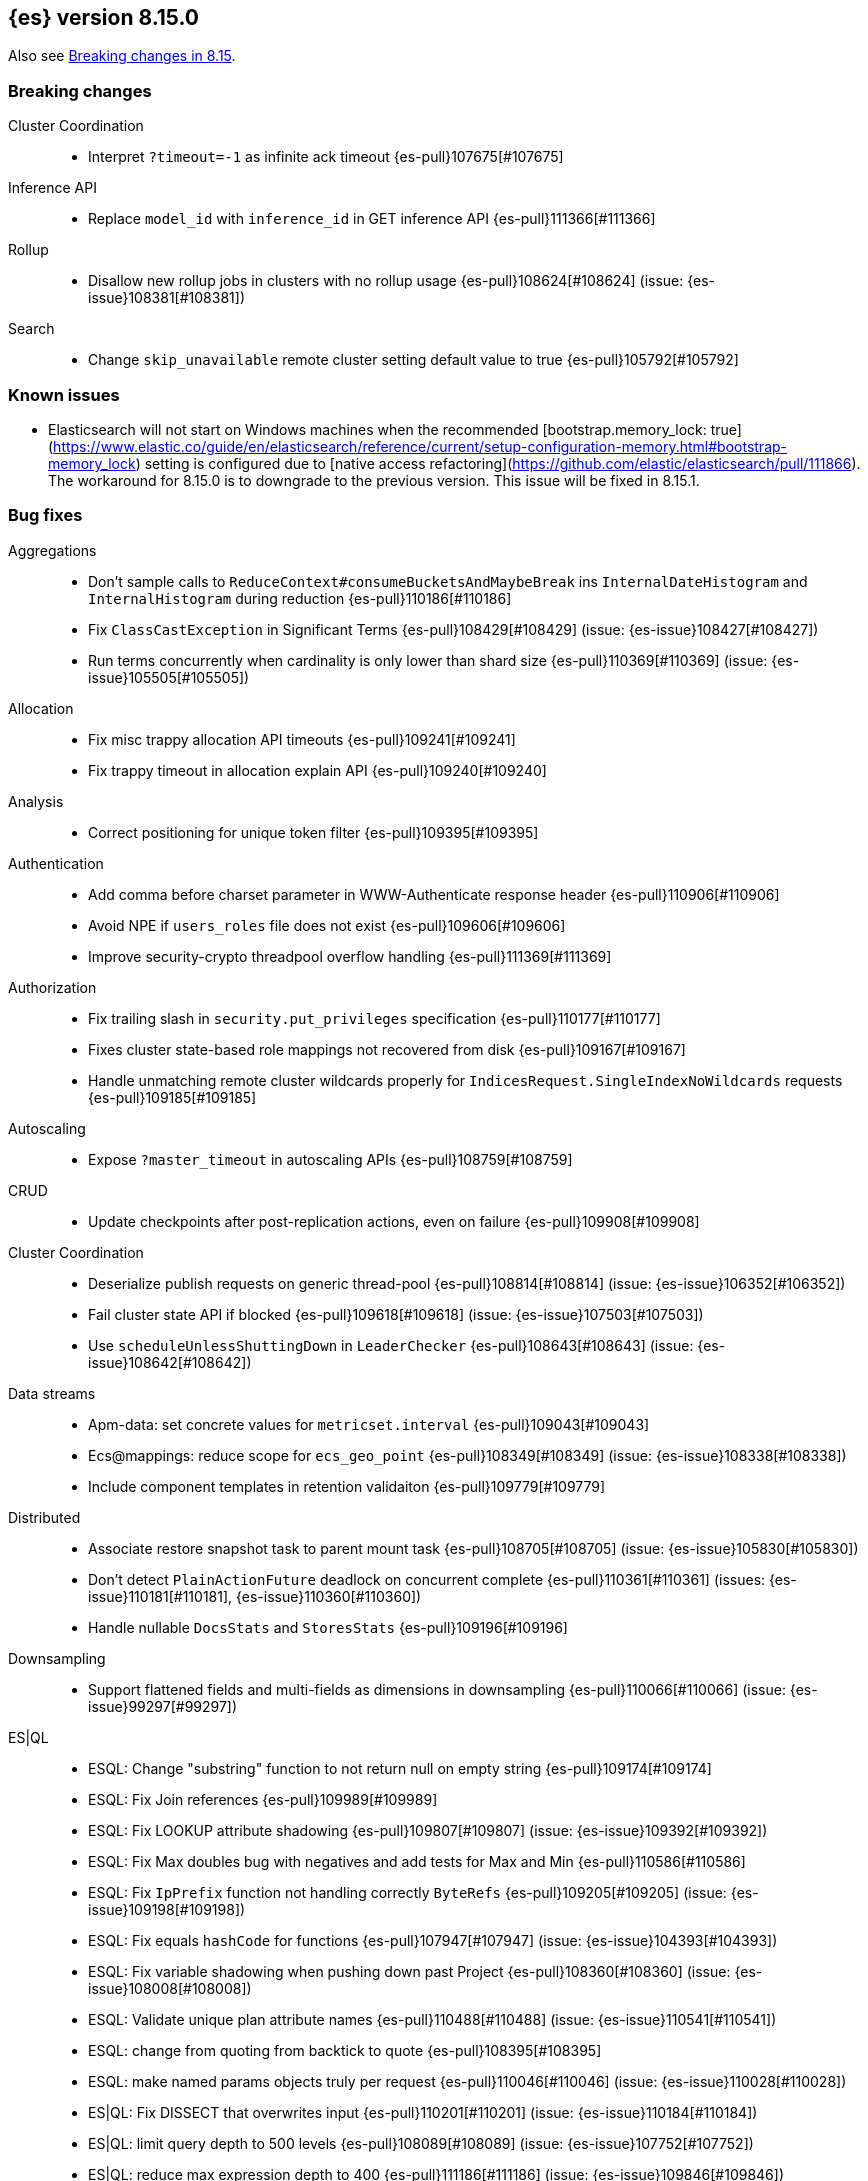 [[release-notes-8.15.0]]
== {es} version 8.15.0

Also see <<breaking-changes-8.15,Breaking changes in 8.15>>.

[[breaking-8.15.0]]
[float]
=== Breaking changes

Cluster Coordination::
* Interpret `?timeout=-1` as infinite ack timeout {es-pull}107675[#107675]

Inference API::
* Replace `model_id` with `inference_id` in GET inference API {es-pull}111366[#111366]

Rollup::
* Disallow new rollup jobs in clusters with no rollup usage {es-pull}108624[#108624] (issue: {es-issue}108381[#108381])

Search::
* Change `skip_unavailable` remote cluster setting default value to true {es-pull}105792[#105792]

[[known-issues-8.15.0]]
[float]
=== Known issues
* Elasticsearch will not start on Windows machines when the recommended [bootstrap.memory_lock: true](https://www.elastic.co/guide/en/elasticsearch/reference/current/setup-configuration-memory.html#bootstrap-memory_lock) setting is configured due to [native access refactoring](https://github.com/elastic/elasticsearch/pull/111866). The workaround for 8.15.0 is to downgrade to the previous version.  This issue will be fixed in 8.15.1.

[[bug-8.15.0]]
[float]
=== Bug fixes

Aggregations::
* Don't sample calls to `ReduceContext#consumeBucketsAndMaybeBreak` ins `InternalDateHistogram` and `InternalHistogram` during reduction {es-pull}110186[#110186]
* Fix `ClassCastException` in Significant Terms {es-pull}108429[#108429] (issue: {es-issue}108427[#108427])
* Run terms concurrently when cardinality is only lower than shard size {es-pull}110369[#110369] (issue: {es-issue}105505[#105505])

Allocation::
* Fix misc trappy allocation API timeouts {es-pull}109241[#109241]
* Fix trappy timeout in allocation explain API {es-pull}109240[#109240]

Analysis::
* Correct positioning for unique token filter {es-pull}109395[#109395]

Authentication::
* Add comma before charset parameter in WWW-Authenticate response header {es-pull}110906[#110906]
* Avoid NPE if `users_roles` file does not exist {es-pull}109606[#109606]
* Improve security-crypto threadpool overflow handling {es-pull}111369[#111369]

Authorization::
* Fix trailing slash in `security.put_privileges` specification {es-pull}110177[#110177]
* Fixes cluster state-based role mappings not recovered from disk {es-pull}109167[#109167]
* Handle unmatching remote cluster wildcards properly for `IndicesRequest.SingleIndexNoWildcards` requests {es-pull}109185[#109185]

Autoscaling::
* Expose `?master_timeout` in autoscaling APIs {es-pull}108759[#108759]

CRUD::
* Update checkpoints after post-replication actions, even on failure {es-pull}109908[#109908]

Cluster Coordination::
* Deserialize publish requests on generic thread-pool {es-pull}108814[#108814] (issue: {es-issue}106352[#106352])
* Fail cluster state API if blocked {es-pull}109618[#109618] (issue: {es-issue}107503[#107503])
* Use `scheduleUnlessShuttingDown` in `LeaderChecker` {es-pull}108643[#108643] (issue: {es-issue}108642[#108642])

Data streams::
* Apm-data: set concrete values for `metricset.interval` {es-pull}109043[#109043]
* Ecs@mappings: reduce scope for `ecs_geo_point` {es-pull}108349[#108349] (issue: {es-issue}108338[#108338])
* Include component templates in retention validaiton {es-pull}109779[#109779]

Distributed::
* Associate restore snapshot task to parent mount task {es-pull}108705[#108705] (issue: {es-issue}105830[#105830])
* Don't detect `PlainActionFuture` deadlock on concurrent complete {es-pull}110361[#110361] (issues: {es-issue}110181[#110181], {es-issue}110360[#110360])
* Handle nullable `DocsStats` and `StoresStats` {es-pull}109196[#109196]

Downsampling::
* Support flattened fields and multi-fields as dimensions in downsampling {es-pull}110066[#110066] (issue: {es-issue}99297[#99297])

ES|QL::
* ESQL: Change "substring" function to not return null on empty string {es-pull}109174[#109174]
* ESQL: Fix Join references {es-pull}109989[#109989]
* ESQL: Fix LOOKUP attribute shadowing {es-pull}109807[#109807] (issue: {es-issue}109392[#109392])
* ESQL: Fix Max doubles bug with negatives and add tests for Max and Min {es-pull}110586[#110586]
* ESQL: Fix `IpPrefix` function not handling correctly `ByteRefs` {es-pull}109205[#109205] (issue: {es-issue}109198[#109198])
* ESQL: Fix equals `hashCode` for functions {es-pull}107947[#107947] (issue: {es-issue}104393[#104393])
* ESQL: Fix variable shadowing when pushing down past Project {es-pull}108360[#108360] (issue: {es-issue}108008[#108008])
* ESQL: Validate unique plan attribute names {es-pull}110488[#110488] (issue: {es-issue}110541[#110541])
* ESQL: change from quoting from backtick to quote {es-pull}108395[#108395]
* ESQL: make named params objects truly per request {es-pull}110046[#110046] (issue: {es-issue}110028[#110028])
* ES|QL: Fix DISSECT that overwrites input {es-pull}110201[#110201] (issue: {es-issue}110184[#110184])
* ES|QL: limit query depth to 500 levels {es-pull}108089[#108089] (issue: {es-issue}107752[#107752])
* ES|QL: reduce max expression depth to 400 {es-pull}111186[#111186] (issue: {es-issue}109846[#109846])
* Fix ST_DISTANCE Lucene push-down for complex predicates {es-pull}110391[#110391] (issue: {es-issue}110349[#110349])
* Fix `ClassCastException` with MV_EXPAND on missing field {es-pull}110096[#110096] (issue: {es-issue}109974[#109974])
* Fix bug in union-types with type-casting in grouping key of STATS {es-pull}110476[#110476] (issues: {es-issue}109922[#109922], {es-issue}110477[#110477])
* Fix for union-types for multiple columns with the same name {es-pull}110793[#110793] (issues: {es-issue}110490[#110490], {es-issue}109916[#109916])
* [ESQL] Count_distinct(_source) should return a 400 {es-pull}110824[#110824]
* [ESQL] Fix parsing of large magnitude negative numbers {es-pull}110665[#110665] (issue: {es-issue}104323[#104323])
* [ESQL] Migrate `SimplifyComparisonArithmetics` optimization {es-pull}109256[#109256] (issues: {es-issue}108388[#108388], {es-issue}108743[#108743])

Engine::
* Async close of `IndexShard` {es-pull}108145[#108145]

Highlighting::
* Fix issue with returning incomplete fragment for plain highlighter {es-pull}110707[#110707]

ILM+SLM::
* Allow `read_slm` to call GET /_slm/status {es-pull}108333[#108333]

Indices APIs::
* Create a new `NodeRequest` for every `NodesDataTiersUsageTransport` use {es-pull}108379[#108379]

Infra/Core::
* Add a cluster listener to fix missing node features after upgrading from a version prior to 8.13 {es-pull}110710[#110710] (issue: {es-issue}109254[#109254])
* Add bounds checking to parsing ISO8601 timezone offset values {es-pull}108672[#108672]
* Fix native preallocate to actually run {es-pull}110851[#110851]
* Ignore additional cpu.stat fields {es-pull}108019[#108019] (issue: {es-issue}107983[#107983])
* Specify parse index when error occurs on multiple datetime parses {es-pull}108607[#108607]

Infra/Metrics::
* Provide document size reporter with `MapperService` {es-pull}109794[#109794]

Infra/Node Lifecycle::
* Expose `?master_timeout` on get-shutdown API {es-pull}108886[#108886]
* Fix serialization of put-shutdown request {es-pull}107862[#107862] (issue: {es-issue}107857[#107857])
* Support wait indefinitely for search tasks to complete on node shutdown {es-pull}107426[#107426]

Infra/REST API::
* Add some missing timeout params to REST API specs {es-pull}108761[#108761]
* Consider `error_trace` supported by all endpoints {es-pull}109613[#109613] (issue: {es-issue}109612[#109612])

Ingest Node::
* Fix Dissect with leading non-ascii characters {es-pull}111184[#111184]
* Fix enrich policy runner exception handling on empty segments response {es-pull}111290[#111290]
* GeoIP tasks should wait longer for master {es-pull}108410[#108410]
* Removing the use of Stream::peek from `GeoIpDownloader::cleanDatabases` {es-pull}110666[#110666]
* Simulate should succeed if `ignore_missing_pipeline` {es-pull}108106[#108106] (issue: {es-issue}107314[#107314])

Machine Learning::
* Allow deletion of the ELSER inference service when reference in ingest {es-pull}108146[#108146]
* Avoid `InferenceRunner` deadlock {es-pull}109551[#109551]
* Correctly handle duplicate model ids for the `_cat` trained models api and usage statistics {es-pull}109126[#109126]
* Do not use global ordinals strategy if the leaf reader context cannot be obtained {es-pull}108459[#108459]
* Fix NPE in trained model assignment updater {es-pull}108942[#108942]
* Fix serialising inference delete response {es-pull}109384[#109384]
* Fix "stack use after scope" memory error {ml-pull}2673[#2673]
* Fix trailing slash in `ml.get_categories` specification {es-pull}110146[#110146]
* Handle any exception thrown by inference {ml-pull}2680[#2680]
* Increase response size limit for batched requests {es-pull}110112[#110112]
* Offload request to generic threadpool {es-pull}109104[#109104] (issue: {es-issue}109100[#109100])
* Propagate accurate deployment timeout {es-pull}109534[#109534] (issue: {es-issue}109407[#109407])
* Refactor TextEmbeddingResults to use primitives rather than objects {es-pull}108161[#108161]
* Require question to be non-null in `QuestionAnsweringConfig` {es-pull}107972[#107972]
* Start Trained Model Deployment API request query params now override body params {es-pull}109487[#109487]
* Suppress deprecation warnings from ingest pipelines when deleting trained model {es-pull}108679[#108679] (issue: {es-issue}105004[#105004])
* Use default translog durability on AD results index {es-pull}108999[#108999]
* Use the multi node routing action for internal inference services {es-pull}109358[#109358]
* [Inference API] Extract optional long instead of integer in `RateLimitSettings#of` {es-pull}108602[#108602]
* [Inference API] Fix serialization for inference delete endpoint response {es-pull}110431[#110431]
* [Inference API] Replace `model_id` with `inference_id` in inference API except when stored {es-pull}111366[#111366]

Mapping::
* Fix off by one error when handling null values in range fields {es-pull}107977[#107977] (issue: {es-issue}107282[#107282])
* Limit number of synonym rules that can be created {es-pull}109981[#109981] (issue: {es-issue}108785[#108785])
* Propagate mapper builder context flags across nested mapper builder context creation {es-pull}109963[#109963]
* `DenseVectorFieldMapper` fixed typo {es-pull}108065[#108065]

Network::
* Use proper executor for failing requests when connection closes {es-pull}109236[#109236] (issue: {es-issue}109225[#109225])
* `NoSuchRemoteClusterException` should not be thrown when a remote is configured {es-pull}107435[#107435] (issue: {es-issue}107381[#107381])

Packaging::
* Adding override for lintian false positive on `libvec.so` {es-pull}108521[#108521] (issue: {es-issue}108514[#108514])

Ranking::
* Fix score count validation in reranker response {es-pull}111424[#111424] (issue: {es-issue}111202[#111202])

Rollup::
* Fix trailing slash in two rollup specifications {es-pull}110176[#110176]

Search::
* Adding score from `RankDoc` to `SearchHit` {es-pull}108870[#108870]
* Better handling of multiple rescorers clauses with LTR {es-pull}109071[#109071]
* Correct query profiling for conjunctions {es-pull}108122[#108122] (issue: {es-issue}108116[#108116])
* Fix `DecayFunctions'` `toString` {es-pull}107415[#107415] (issue: {es-issue}100870[#100870])
* Fix leak in collapsing search results {es-pull}110927[#110927]
* Fork freeing search/scroll contexts to GENERIC pool {es-pull}109481[#109481]

Security::
* Add permission to secure access to certain config files {es-pull}107827[#107827]
* Add permission to secure access to certain config files specified by settings {es-pull}108895[#108895]
* Fix trappy timeouts in security settings APIs {es-pull}109233[#109233]

Snapshot/Restore::
* Stricter failure handling in multi-repo get-snapshots request handling {es-pull}107191[#107191]

TSDB::
* Sort time series indices by time range in `GetDataStreams` API {es-pull}107967[#107967] (issue: {es-issue}102088[#102088])

Transform::
* Always pick the user `maxPageSize` value {es-pull}109876[#109876] (issue: {es-issue}109844[#109844])
* Exit gracefully when deleted {es-pull}107917[#107917] (issue: {es-issue}107266[#107266])
* Fix NPE during destination index creation {es-pull}108891[#108891] (issue: {es-issue}108890[#108890])
* Forward `indexServiceSafe` exception to listener {es-pull}108517[#108517] (issue: {es-issue}108418[#108418])
* Halt Indexer on Stop/Abort API {es-pull}107792[#107792]
* Handle `IndexNotFoundException` {es-pull}108394[#108394] (issue: {es-issue}107263[#107263])
* Prevent concurrent jobs during cleanup {es-pull}109047[#109047]
* Redirect `VersionConflict` to reset code {es-pull}108070[#108070]
* Reset max page size to settings value {es-pull}109449[#109449] (issue: {es-issue}109308[#109308])

Vector Search::
* Ensure vector similarity correctly limits `inner_hits` returned for nested kNN {es-pull}111363[#111363] (issue: {es-issue}111093[#111093])
* Ensure we return non-negative scores when scoring scalar dot-products {es-pull}108522[#108522]

Watcher::
* Avoiding running watch jobs in TickerScheduleTriggerEngine if it is paused {es-pull}110061[#110061] (issue: {es-issue}105933[#105933])

[[deprecation-8.15.0]]
[float]
=== Deprecations

ILM+SLM::
* Deprecate using slm privileges to access ilm {es-pull}110540[#110540]

Infra/Settings::
* `ParseHeapRatioOrDeprecatedByteSizeValue` for `indices.breaker.total.limit` {es-pull}110236[#110236]

Machine Learning::
* Deprecate `text_expansion` and `weighted_tokens` queries {es-pull}109880[#109880]

[[enhancement-8.15.0]]
[float]
=== Enhancements

Aggregations::
* Aggs: Scripted metric allow list {es-pull}109444[#109444]
* Enable inter-segment concurrency for low cardinality numeric terms aggs {es-pull}108306[#108306]
* Increase size of big arrays only when there is an actual value in the aggregators {es-pull}107764[#107764]
* Increase size of big arrays only when there is an actual value in the aggregators (Analytics module) {es-pull}107813[#107813]
* Optimise `BinaryRangeAggregator` for single value fields {es-pull}108016[#108016]
* Optimise cardinality aggregations for single value fields {es-pull}107892[#107892]
* Optimise composite aggregations for single value fields {es-pull}107897[#107897]
* Optimise few metric aggregations for single value fields {es-pull}107832[#107832]
* Optimise histogram aggregations for single value fields {es-pull}107893[#107893]
* Optimise multiterms aggregation for single value fields {es-pull}107937[#107937]
* Optimise terms aggregations for single value fields {es-pull}107930[#107930]
* Speed up collecting zero document string terms {es-pull}110922[#110922]

Allocation::
* Log shard movements {es-pull}105829[#105829]
* Support effective watermark thresholds in node stats API {es-pull}107244[#107244] (issue: {es-issue}106676[#106676])

Application::
* Add Create or update query rule API call {es-pull}109042[#109042]
* Rename rule query and add support for multiple rulesets {es-pull}108831[#108831]
* Support multiple associated groups for TopN {es-pull}108409[#108409] (issue: {es-issue}108018[#108018])
* [Connector API] Change `UpdateConnectorFiltering` API to have better defaults {es-pull}108612[#108612]

Authentication::
* Expose API Key cache metrics {es-pull}109078[#109078]

Authorization::
* Cluster state role mapper file settings service {es-pull}107886[#107886]
* Cluster-state based Security role mapper {es-pull}107410[#107410]
* Introduce role description field {es-pull}107088[#107088]
* [Osquery] Extend `kibana_system` role with an access to new `osquery_manager` index {es-pull}108849[#108849]

Data streams::
* Add metrics@custom component template to metrics-*-* index template {es-pull}109540[#109540] (issue: {es-issue}109475[#109475])
* Apm-data: enable plugin by default {es-pull}108860[#108860]
* Apm-data: ignore malformed fields, and too many dynamic fields {es-pull}108444[#108444]
* Apm-data: improve default pipeline performance {es-pull}108396[#108396] (issue: {es-issue}108290[#108290])
* Apm-data: improve indexing resilience {es-pull}108227[#108227]
* Apm-data: increase priority above Fleet templates {es-pull}108885[#108885]
* Apm-data: increase version for templates {es-pull}108340[#108340]
* Apm-data: set codec: best_compression for logs-apm.* data streams {es-pull}108862[#108862]
* Remove `default_field: message` from metrics index templates {es-pull}110651[#110651]

Distributed::
* Add `wait_for_completion` parameter to delete snapshot request {es-pull}109462[#109462] (issue: {es-issue}101300[#101300])
* Improve mechanism for extracting the result of a `PlainActionFuture` {es-pull}110019[#110019] (issue: {es-issue}108125[#108125])

ES|QL::
* Add `BlockHash` for 3 `BytesRefs` {es-pull}108165[#108165]
* Allow `LuceneSourceOperator` to early terminate {es-pull}108820[#108820]
* Check if `CsvTests` required capabilities exist {es-pull}108684[#108684]
* ESQL: Add aggregates node level reduction {es-pull}107876[#107876]
* ESQL: Add more time span units {es-pull}108300[#108300]
* ESQL: Implement LOOKUP, an "inline" enrich {es-pull}107987[#107987] (issue: {es-issue}107306[#107306])
* ESQL: Renamed `TopList` to Top {es-pull}110347[#110347]
* ESQL: Union Types Support {es-pull}107545[#107545] (issue: {es-issue}100603[#100603])
* ESQL: add REPEAT string function {es-pull}109220[#109220]
* ES|QL Add primitive float support to the Compute Engine {es-pull}109746[#109746] (issue: {es-issue}109178[#109178])
* ES|QL Add primitive float variants of all aggregators to the compute engine {es-pull}109781[#109781]
* ES|QL: vectorize eval {es-pull}109332[#109332]
* Optimize ST_DISTANCE filtering with Lucene circle intersection query {es-pull}110102[#110102] (issue: {es-issue}109972[#109972])
* Optimize for single value in ordinals grouping {es-pull}108118[#108118]
* Rewrite away type converting functions that do not convert types {es-pull}108713[#108713] (issue: {es-issue}107716[#107716])
* ST_DISTANCE Function {es-pull}108764[#108764] (issue: {es-issue}108212[#108212])
* Support metrics counter types in ESQL {es-pull}107877[#107877]
* [ESQL] CBRT function {es-pull}108574[#108574]
* [ES|QL] Convert string to datetime when the other size of an arithmetic operator is `date_period` or `time_duration` {es-pull}108455[#108455]
* [ES|QL] Support Named and Positional Parameters in `EsqlQueryRequest` {es-pull}108421[#108421] (issue: {es-issue}107029[#107029])
* [ES|QL] `weighted_avg` {es-pull}109993[#109993]

Engine::
* Drop shards close timeout when stopping node. {es-pull}107978[#107978] (issue: {es-issue}107938[#107938])
* Update translog `writeLocation` for `flushListener` after commit {es-pull}109603[#109603]

Geo::
* Optimize `GeoBounds` and `GeoCentroid` aggregations for single value fields {es-pull}107663[#107663]

Health::
* Log details of non-green indicators in `HealthPeriodicLogger` {es-pull}108266[#108266]

Highlighting::
* Unified Highlighter to support matched_fields  {es-pull}107640[#107640] (issue: {es-issue}5172[#5172])

Infra/Core::
* Add allocation explain output for THROTTLING shards {es-pull}109563[#109563]
* Create custom parser for ISO-8601 datetimes {es-pull}106486[#106486] (issue: {es-issue}102063[#102063])
* Extend ISO8601 datetime parser to specify forbidden fields, allowing it to be used on more formats {es-pull}108606[#108606]
* add Elastic-internal stable bridge api for use by Logstash {es-pull}108171[#108171]

Infra/Metrics::
* Add auto-sharding APM metrics {es-pull}107593[#107593]
* Add request metric to `RestController` to track success/failure (by status code) {es-pull}109957[#109957]
* Allow RA metrics to be reported upon parsing completed or accumulated {es-pull}108726[#108726]
* Provide the `DocumentSizeReporter` with index mode {es-pull}108947[#108947]
* Return noop instance `DocSizeObserver` for updates with scripts {es-pull}108856[#108856]

Ingest Node::
* Add `continent_code` support to the geoip processor {es-pull}108780[#108780] (issue: {es-issue}85820[#85820])
* Add support for the 'Connection Type' database to the geoip processor {es-pull}108683[#108683]
* Add support for the 'Domain' database to the geoip processor {es-pull}108639[#108639]
* Add support for the 'ISP' database to the geoip processor {es-pull}108651[#108651]
* Adding `hits_time_in_millis` and `misses_time_in_millis` to enrich cache stats {es-pull}107579[#107579]
* Adding `user_type` support for the enterprise database for the geoip processor {es-pull}108687[#108687]
* Adding human readable times to geoip stats {es-pull}107647[#107647]
* Include doc size info in ingest stats {es-pull}107240[#107240] (issue: {es-issue}106386[#106386])
* Make ingest byte stat names more descriptive {es-pull}108786[#108786]
* Return ingest byte stats even when 0-valued {es-pull}108796[#108796]
* Test pipeline run after reroute {es-pull}108693[#108693]

Logs::
* Introduce a node setting controlling the activation of the `logs` index mode in logs@settings component template {es-pull}109025[#109025] (issue: {es-issue}108762[#108762])
* Support index sorting with nested fields {es-pull}110251[#110251] (issue: {es-issue}107349[#107349])

Machine Learning::
* Add Anthropic messages integration to Inference API {es-pull}109893[#109893]
* Add `sparse_vector` query {es-pull}108254[#108254]
* Add model download progress to the download task status {es-pull}107676[#107676]
* Add rate limiting support for the Inference API {es-pull}107706[#107706]
* Add the rerank task to the Elasticsearch internal inference service {es-pull}108452[#108452]
* Default the HF service to cosine similarity {es-pull}109967[#109967]
* GA the update trained model action {es-pull}108868[#108868]
* Handle the "JSON memory allocator bytes" field {es-pull}109653[#109653]
* Inference Processor: skip inference when all fields are missing {es-pull}108131[#108131]
* Log 'No statistics at.. ' message as a warning {ml-pull}2684[#2684]
* Optimise frequent item sets aggregation for single value fields {es-pull}108130[#108130]
* Sentence Chunker {es-pull}110334[#110334]
* [Inference API] Add Amazon Bedrock Support to Inference API {es-pull}110248[#110248]
* [Inference API] Add Mistral Embeddings Support to Inference API {es-pull}109194[#109194]
* [Inference API] Check for related pipelines on delete inference endpoint {es-pull}109123[#109123]

Mapping::
* Add ignored field values to synthetic source {es-pull}107567[#107567]
* Apply FLS to the contents of `IgnoredSourceFieldMapper` {es-pull}109931[#109931]
* Binary field enables doc values by default for index mode with synthe… {es-pull}107739[#107739] (issue: {es-issue}107554[#107554])
* Feature/annotated text store defaults {es-pull}107922[#107922] (issue: {es-issue}107734[#107734])
* Handle `ignore_above` in synthetic source for flattened fields {es-pull}110214[#110214]
* Opt in keyword field into fallback synthetic source if needed {es-pull}110016[#110016]
* Opt in number fields into fallback synthetic source when doc values a… {es-pull}110160[#110160]
* Reflect latest changes in synthetic source documentation {es-pull}109501[#109501]
* Store source for fields in objects with `dynamic` override {es-pull}108911[#108911]
* Store source for nested objects {es-pull}108818[#108818]
* Support synthetic source for `geo_point` when `ignore_malformed` is used {es-pull}109651[#109651]
* Support synthetic source for `scaled_float` and `unsigned_long` when `ignore_malformed` is used {es-pull}109506[#109506]
* Support synthetic source for date fields when `ignore_malformed` is used {es-pull}109410[#109410]
* Support synthetic source together with `ignore_malformed` in histogram fields {es-pull}109882[#109882]
* Track source for arrays of objects {es-pull}108417[#108417] (issue: {es-issue}90708[#90708])
* Track synthetic source for disabled objects {es-pull}108051[#108051]

Network::
* Detect long-running tasks on network threads {es-pull}109204[#109204]

Ranking::
* Enabling profiling for `RankBuilders` and adding tests for RRF {es-pull}109470[#109470]

Relevance::
* [Query Rules] Add API calls to get or delete individual query rules within a ruleset {es-pull}109554[#109554]
* [Query Rules] Require Enterprise License for Query Rules {es-pull}109634[#109634]

Search::
* Add AVX-512 optimised vector distance functions for int7 on x64 {es-pull}109084[#109084]
* Add `SparseVectorStats` {es-pull}108793[#108793]
* Add `_name` support for top level `knn` clauses {es-pull}107645[#107645] (issues: {es-issue}106254[#106254], {es-issue}107448[#107448])
* Add a SIMD (AVX2) optimised vector distance function for int7 on x64 {es-pull}108088[#108088]
* Add min/max range of the `event.ingested` field to cluster state for searchable snapshots {es-pull}106252[#106252]
* Add per-field KNN vector format to Index Segments API {es-pull}107216[#107216]
* Add support for hiragana_uppercase & katakana_uppercase token filters in kuromoji analysis plugin {es-pull}106553[#106553]
* Adding support for explain in rrf {es-pull}108682[#108682]
* Allow rescorer with field collapsing {es-pull}107779[#107779] (issue: {es-issue}27243[#27243])
* Cut over stored fields to ZSTD for compression {es-pull}103374[#103374]
* Limit the value in prefix query {es-pull}108537[#108537] (issue: {es-issue}108486[#108486])
* Make dense vector field type updatable {es-pull}106591[#106591]
* Multivalue Sparse Vector Support {es-pull}109007[#109007]

Security::
* Add bulk delete roles API {es-pull}110383[#110383]
* Remote cluster - API key security model - cluster privileges {es-pull}107493[#107493]

Snapshot/Restore::
* Denser in-memory representation of `ShardBlobsToDelete` {es-pull}109848[#109848]
* Log repo UUID at generation/registration time {es-pull}109672[#109672]
* Make repository analysis API available to non-operators {es-pull}110179[#110179] (issue: {es-issue}100318[#100318])
* Track `RequestedRangeNotSatisfiedException` separately in S3 Metrics {es-pull}109657[#109657]

Stats::
* DocsStats: Add human readable bytesize {es-pull}109720[#109720]

TSDB::
* Optimise `time_series` aggregation for single value fields {es-pull}107990[#107990]
* Support `ignore_above` on keyword dimensions {es-pull}110337[#110337]

Vector Search::
* Adding hamming distance function to painless for `dense_vector` fields {es-pull}109359[#109359]
* Support k parameter for knn query {es-pull}110233[#110233] (issue: {es-issue}108473[#108473])

[[feature-8.15.0]]
[float]
=== New features

Aggregations::
* Opt `scripted_metric` out of parallelization {es-pull}109597[#109597]

Application::
* [Connector API] Add claim sync job endpoint {es-pull}109480[#109480]

ES|QL::
* ESQL: Add `ip_prefix` function {es-pull}109070[#109070] (issue: {es-issue}99064[#99064])
* ESQL: Introduce a casting operator, `::` {es-pull}107409[#107409]
* ESQL: `top_list` aggregation {es-pull}109386[#109386] (issue: {es-issue}109213[#109213])
* ESQL: add Arrow dataframes output format {es-pull}109873[#109873]
* Reapply "ESQL: Expose "_ignored" metadata field" {es-pull}108871[#108871]

Infra/REST API::
* Add a capabilities API to check node and cluster capabilities {es-pull}106820[#106820]

Ingest Node::
* Directly download commercial ip geolocation databases from providers {es-pull}110844[#110844]
* Mark the Redact processor as Generally Available {es-pull}110395[#110395]

Logs::
* Introduce logs index mode as Tech Preview {es-pull}108896[#108896] (issue: {es-issue}108896[#108896])

Machine Learning::
* Add support for Azure AI Studio embeddings and completions to the inference service. {es-pull}108472[#108472]

Mapping::
* Add `semantic_text` field type and `semantic` query {es-pull}110338[#110338]
* Add generic fallback implementation for synthetic source {es-pull}108222[#108222]
* Add synthetic source support for `geo_shape` via fallback implementation {es-pull}108881[#108881]
* Add synthetic source support for binary fields {es-pull}107549[#107549]
* Enable fallback synthetic source by default {es-pull}109370[#109370] (issue: {es-issue}106460[#106460])
* Enable fallback synthetic source for `point` and `shape` {es-pull}109312[#109312]
* Enable fallback synthetic source for `token_count` {es-pull}109044[#109044]
* Implement synthetic source support for annotated text field {es-pull}107735[#107735]
* Implement synthetic source support for range fields {es-pull}107081[#107081]
* Support arrays in fallback synthetic source implementation {es-pull}108878[#108878]
* Support synthetic source for `aggregate_metric_double` when ignore_malf… {es-pull}108746[#108746]

Ranking::
* Add text similarity reranker retriever {es-pull}109813[#109813]

Relevance::
* Mark Query Rules as GA {es-pull}110004[#110004]

Search::
* Add new int4 quantization to dense_vector {es-pull}109317[#109317]
* Adding RankFeature search phase implementation {es-pull}108538[#108538]
* Adding aggregations support for the `_ignored` field {es-pull}101373[#101373] (issue: {es-issue}59946[#59946])
* Update Lucene version to 9.11 {es-pull}109219[#109219]

Security::
* Query Roles API {es-pull}108733[#108733]

Transform::
* Introduce _transform/_node_stats API {es-pull}107279[#107279]

Vector Search::
* Adds new `bit` `element_type` for `dense_vectors` {es-pull}110059[#110059]

[[upgrade-8.15.0]]
[float]
=== Upgrades

Infra/Plugins::
* Update ASM to 9.7 for plugin scanner {es-pull}108822[#108822] (issue: {es-issue}108776[#108776])

Ingest Node::
* Bump Tika dependency to 2.9.2 {es-pull}108144[#108144]

Network::
* Upgrade to Netty 4.1.109 {es-pull}108155[#108155]

Search::
* Upgrade to Lucene-9.11.1 {es-pull}110234[#110234]

Security::
* Upgrade bouncy castle (non-fips) to 1.78.1 {es-pull}108223[#108223]

Snapshot/Restore::
* Bump jackson version in modules:repository-azure {es-pull}109717[#109717]


